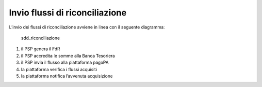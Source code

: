 Invio flussi di riconciliazione
===============================

L’invio dei flussi di riconciliazione avviene in linea con il seguente
diagramma:

.. figure:: ../diagrams/sd_psp_flussi.png
   :alt: sdd_riconciliazione

   sdd_riconciliazione

1. il PSP genera il FdR
2. il PSP accredita le somme alla Banca Tesoriera
3. il PSP invia il flusso alla piattaforma pagoPA
4. la piattaforma verifica i flussi acquisiti
5. la piattaforma notifica l’avvenuta acquisizione
